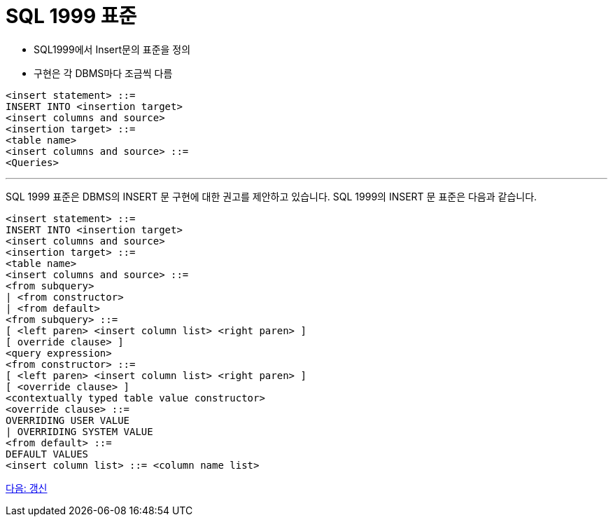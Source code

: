 = SQL 1999 표준

* SQL1999에서 Insert문의 표준을 정의
* 구현은 각 DBMS마다 조금씩 다름

[source, sql]
----
<insert statement> ::=
INSERT INTO <insertion target>
<insert columns and source>
<insertion target> ::=
<table name>
<insert columns and source> ::=
<Queries>
----

---

SQL 1999 표준은 DBMS의 INSERT 문 구현에 대한 권고를 제안하고 있습니다. SQL 1999의 INSERT 문 표준은 다음과 같습니다.

[source, sql]
----
<insert statement> ::=
INSERT INTO <insertion target>
<insert columns and source>
<insertion target> ::=
<table name>
<insert columns and source> ::=
<from subquery>
| <from constructor>
| <from default>
<from subquery> ::=
[ <left paren> <insert column list> <right paren> ]
[ override clause> ]
<query expression>
<from constructor> ::=
[ <left paren> <insert column list> <right paren> ]
[ <override clause> ]
<contextually typed table value constructor>
<override clause> ::=
OVERRIDING USER VALUE
| OVERRIDING SYSTEM VALUE
<from default> ::=
DEFAULT VALUES
<insert column list> ::= <column name list>
----

link:./40_update.adoc[다음: 갱신]